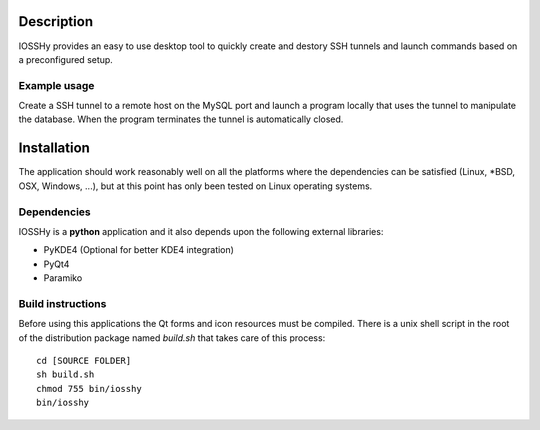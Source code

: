 ===========
Description
===========
IOSSHy provides an easy to use desktop tool to quickly create and destory SSH tunnels and launch commands based on a preconfigured setup.

-------------
Example usage
-------------
Create a SSH tunnel to a remote host on the MySQL port and launch a program locally that uses the tunnel to manipulate the database.
When the program terminates the tunnel is automatically closed.

============
Installation
============
The application should work reasonably well on all the platforms where the dependencies can be satisfied (Linux, \*BSD, OSX, Windows, ...),
but at this point has only been tested on Linux operating systems.

------------
Dependencies
------------
IOSSHy is a **python** application and it also depends upon the following external libraries:

* PyKDE4 (Optional for better KDE4 integration)
* PyQt4
* Paramiko

------------------
Build instructions
------------------
Before using this applications the Qt forms and icon resources must be compiled.
There is a unix shell script in the root of the distribution package named *build.sh* that takes care of this process::

	cd [SOURCE FOLDER]
	sh build.sh
	chmod 755 bin/iosshy
	bin/iosshy
